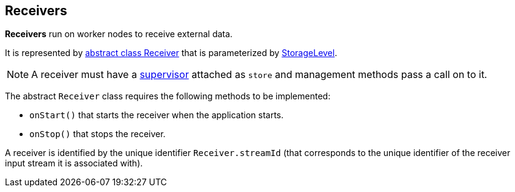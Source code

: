 == Receivers

*Receivers* run on worker nodes to receive external data.

It is represented by https://github.com/apache/spark/blob/master/streaming/src/main/scala/org/apache/spark/streaming/receiver/Receiver.scala[abstract class Receiver] that is parameterized by link:spark-rdd-caching.adoc#storage-levels[StorageLevel].

NOTE: A receiver must have a link:spark-streaming-receiversupervisors.adoc[supervisor] attached as `store` and management methods pass a call on to it.

The abstract `Receiver` class requires the following methods to be implemented:

* `onStart()` that starts the receiver when the application starts.
* `onStop()` that stops the receiver.

A receiver is identified by the unique identifier `Receiver.streamId` (that corresponds to the unique identifier of the receiver input stream it is associated with).
